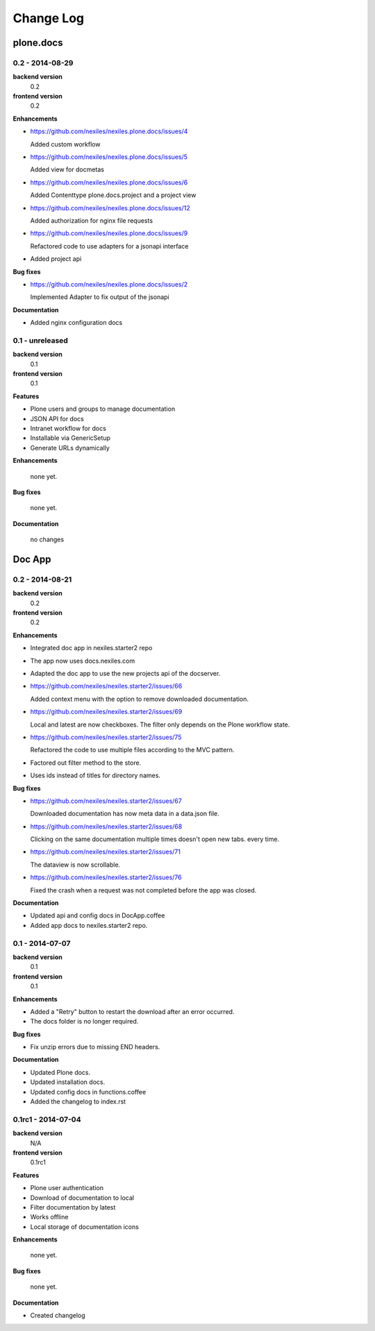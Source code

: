 .. _changelog:

==========
Change Log
==========

plone.docs
==========

0.2 - 2014-08-29
----------------

**backend version**
    0.2

**frontend version**
    0.2

**Enhancements**

- https://github.com/nexiles/nexiles.plone.docs/issues/4

  Added custom workflow

- https://github.com/nexiles/nexiles.plone.docs/issues/5

  Added view for docmetas

- https://github.com/nexiles/nexiles.plone.docs/issues/6

  Added Contenttype plone.docs.project and a project view

- https://github.com/nexiles/nexiles.plone.docs/issues/12

  Added authorization for nginx file requests

- https://github.com/nexiles/nexiles.plone.docs/issues/9

  Refactored code to use adapters for a jsonapi interface

- Added project api

**Bug fixes**

- https://github.com/nexiles/nexiles.plone.docs/issues/2

  Implemented Adapter to fix output of the jsonapi

**Documentation**

- Added nginx configuration docs


0.1 - unreleased
----------------

**backend version**
    0.1

**frontend version**
    0.1

**Features**

- Plone users and groups to manage documentation

- JSON API for docs

- Intranet workflow for docs

- Installable via GenericSetup

- Generate URLs dynamically

**Enhancements**

  none yet.

**Bug fixes**

  none yet.

**Documentation**

  no changes


Doc App
=======

0.2 - 2014-08-21
----------------

**backend version**
    0.2

**frontend version**
    0.2

**Enhancements**

- Integrated doc app in nexiles.starter2 repo

- The app now uses docs.nexiles.com

- Adapted the doc app to use the new projects api of the docserver.

- https://github.com/nexiles/nexiles.starter2/issues/66

  Added context menu with the option to remove downloaded documentation.

- https://github.com/nexiles/nexiles.starter2/issues/69

  Local and latest are now checkboxes.
  The filter only depends on the Plone workflow state.

- https://github.com/nexiles/nexiles.starter2/issues/75

  Refactored the code to use multiple files according to the MVC pattern.

- Factored out filter method to the store.

- Uses ids instead of titles for directory names.

**Bug fixes**

- https://github.com/nexiles/nexiles.starter2/issues/67

  Downloaded documentation has now meta data in a data.json file.

- https://github.com/nexiles/nexiles.starter2/issues/68

  Clicking on the same documentation multiple times doesn't open new tabs.
  every time.

- https://github.com/nexiles/nexiles.starter2/issues/71

  The dataview is now scrollable.

- https://github.com/nexiles/nexiles.starter2/issues/76

  Fixed the crash when a request was not completed before the app was closed.

**Documentation**

- Updated api and config docs in DocApp.coffee

- Added app docs to nexiles.starter2 repo.


0.1 - 2014-07-07
----------------

**backend version**
    0.1

**frontend version**
    0.1

**Enhancements**

- Added a "Retry" button to restart the download after an error occurred.

- The docs folder is no longer required.

**Bug fixes**

- Fix unzip errors due to missing END headers.

**Documentation**

- Updated Plone docs.

- Updated installation docs.

- Updated config docs in functions.coffee

- Added the changelog to index.rst


0.1rc1 - 2014-07-04
-------------------

**backend version**
    N/A

**frontend version**
    0.1rc1

**Features**

- Plone user authentication

- Download of documentation to local

- Filter documentation by latest

- Works offline

- Local storage of documentation icons

**Enhancements**

  none yet.

**Bug fixes**

  none yet.

**Documentation**

- Created changelog

..  vim: set ft=rst tw=75 nocin spell nosi ai sw=4 ts=4 expandtab:

